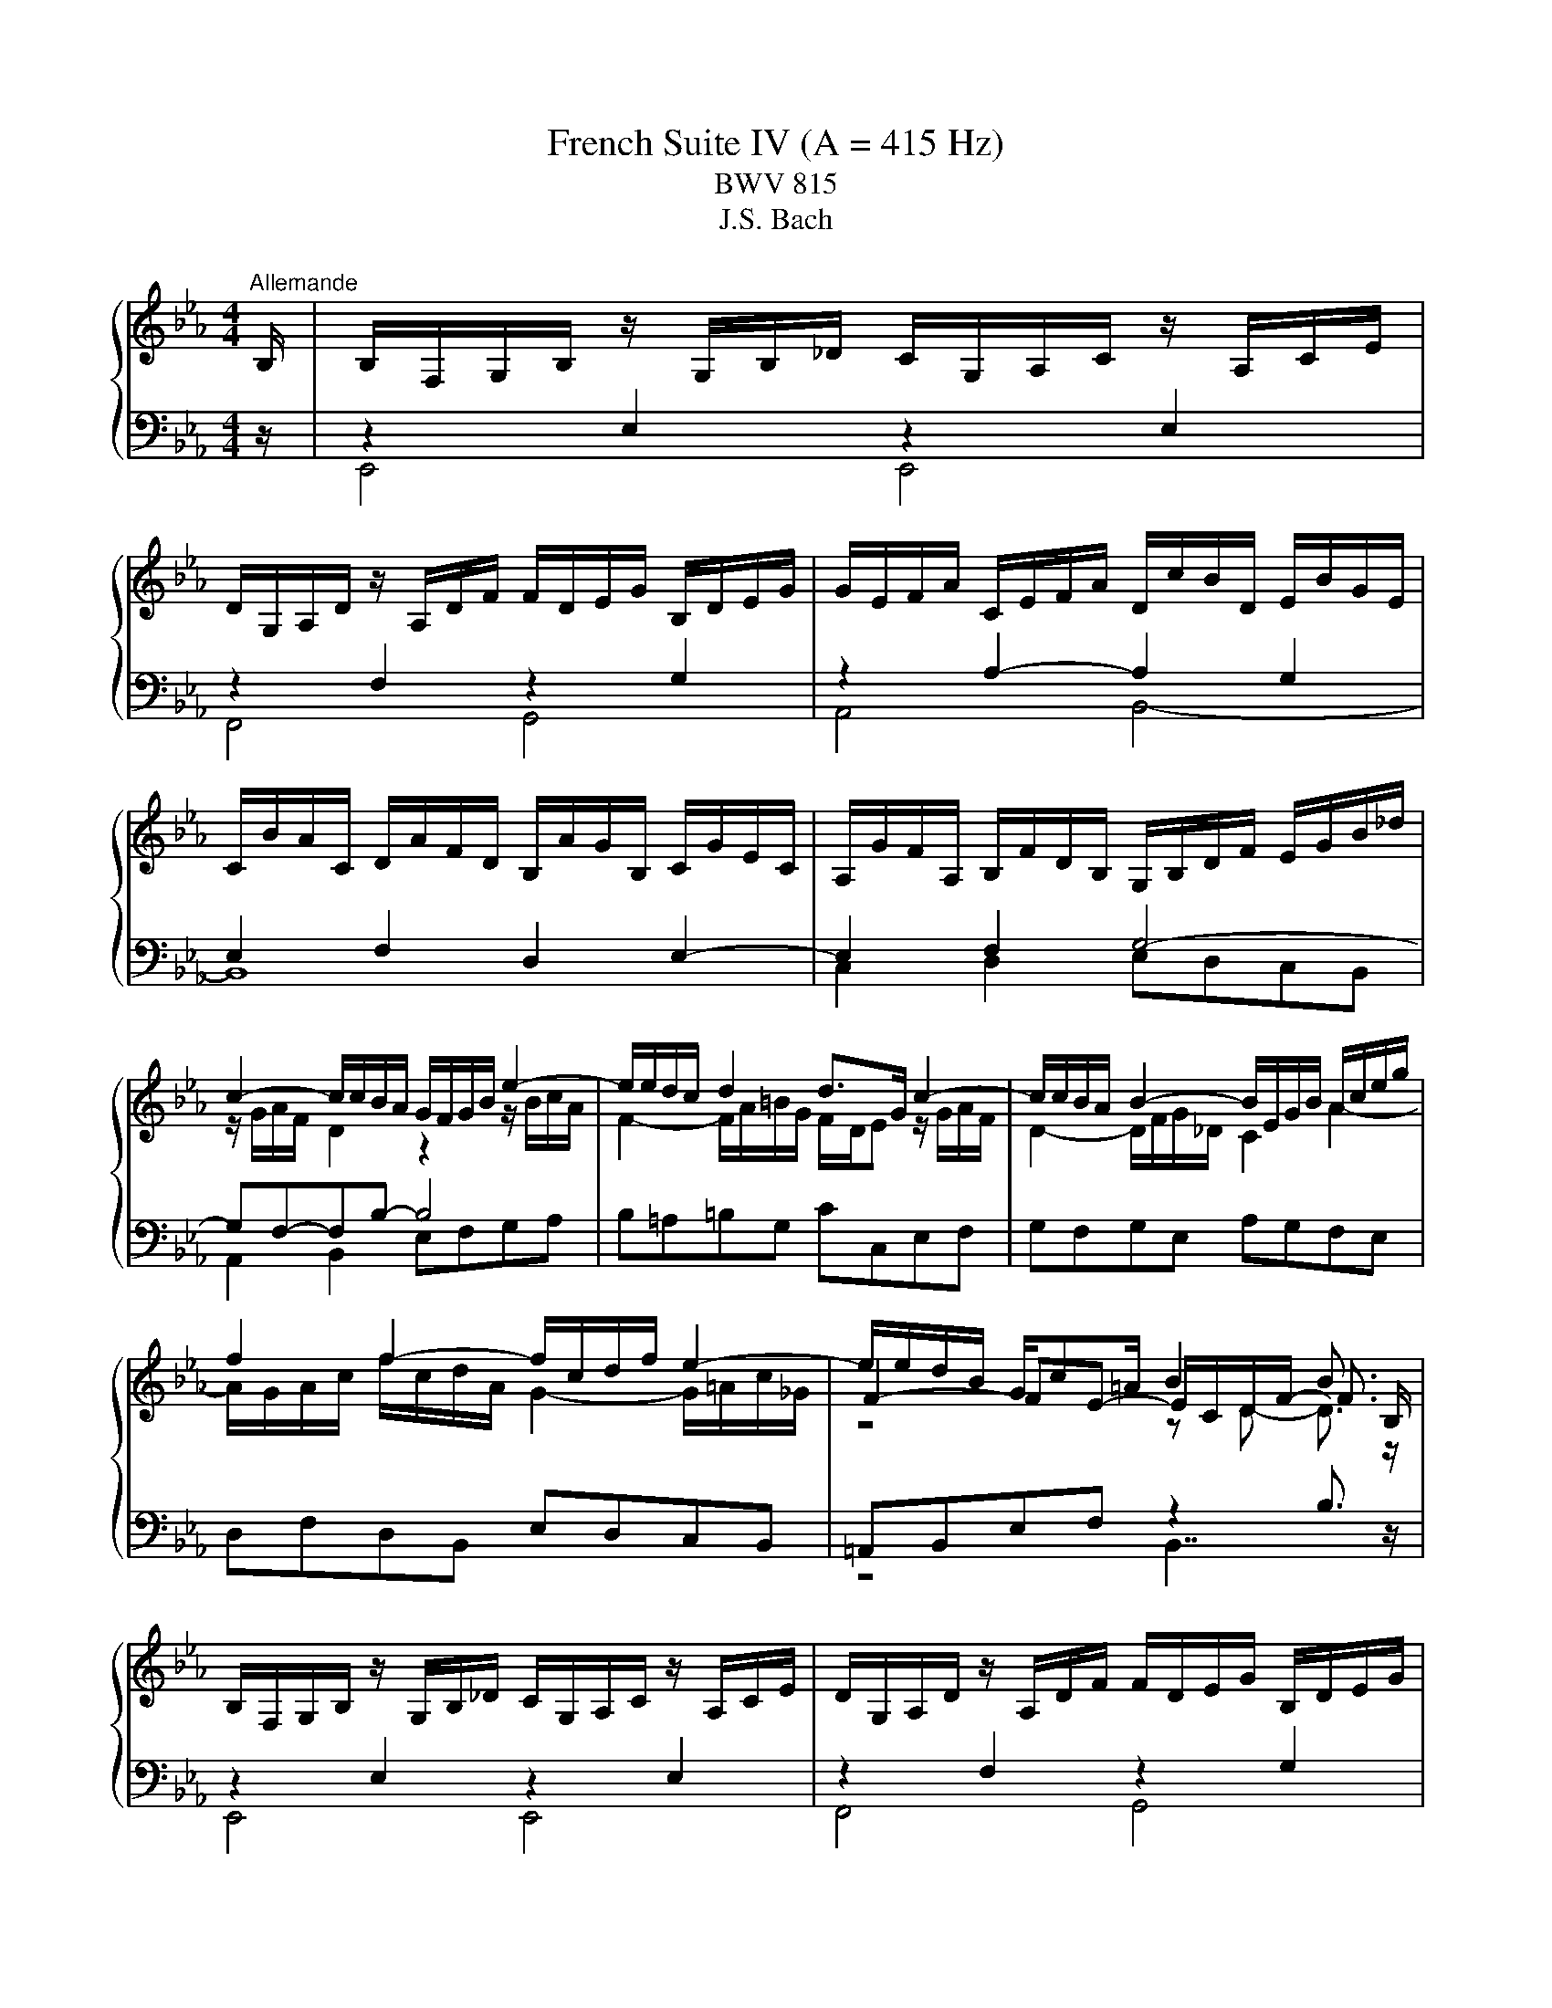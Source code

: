 X:1
T:French Suite IV (A = 415 Hz)
T:BWV 815
T:J.S. Bach
%%score { ( 1 4 5 6 ) | ( 2 3 7 8 ) }
L:1/8
M:4/4
K:Eb
V:1 treble 
V:4 treble 
V:5 treble 
V:6 treble 
V:2 bass 
V:3 bass 
V:7 bass 
V:8 bass 
V:1
"^Allemande" B,/ | B,/F,/G,/B,/ z/ G,/B,/_D/ C/G,/A,/C/ z/ A,/C/E/ | %2
 D/G,/A,/D/ z/ A,/D/F/ F/D/E/G/ B,/D/E/G/ | G/E/F/A/ C/E/F/A/ D/c/B/D/ E/B/G/E/ | %4
 C/B/A/C/ D/A/F/D/ B,/A/G/B,/ C/G/E/C/ | A,/G/F/A,/ B,/F/D/B,/ G,/B,/D/F/ E/G/B/_d/ | %6
 c2- c/c/B/A/ G/F/G/B/ e2- | e/e/d/c/ d2 d>G c2- | c/c/B/A/ B2- B/E/G/B/ A/c/e/g/ | %9
 f2 f2- f/c/d/f/ e2- | e/e/d/B/ G/c=A/ B2 B3/2 B,/ | %11
 B,/F,/G,/B,/ z/ G,/B,/_D/ C/G,/A,/C/ z/ A,/C/E/ | D/G,/A,/D/ z/ A,/D/F/ F/D/E/G/ B,/D/E/G/ | %13
 G/E/F/A/ C/E/F/A/ D/c/B/D/ E/B/G/E/ | C/B/A/C/ D/A/F/D/ B,/A/G/B,/ C/G/E/C/ | %15
 A,/G/F/A,/ B,/F/D/B,/ G,/B,/D/F/ E/G/B/_d/ | c2- c/c/B/A/ G/F/G/B/ e2- | e/e/d/c/ d2 d>G c2- | %18
 c/c/B/A/ B2- B/E/G/B/ A/c/e/g/ | f2 f2- f/c/d/f/ e2- | e/e/d/B/ G/c=A/ B2 B3/2 f/ | %21
 f/c/d/f/ z/ d/f/a/ g/d/e/g/ z/ e/g/b/ | =a/c/e/a/ z/ e/a/c'/ c'/a/b/f/ e/c/d/f/ | %23
 =f>=B d/f/e/d/ e4- | e2- e/e/d/f/ z2 g2- | g/b/_d/c/ B/g/=e/c/ a/f/=d/c/ =B/f/d/B/ | %26
 G/=B/c/e/- e/d/c/B/ c4 | z/ D/E/G/ B/F/G/B/ _d/G/A/c/- c2- | c/=B/c/=e/ g/_B/c/G/ A/=E/F/A/- A2- | %29
 A/B,/F/A/ G/D/E/B,/ A,/C/E/G/ F/B/D/C/ | B,/D/E/G/ C/FD/ E2- E3/2 f/ | %31
 f/c/d/f/ z/ d/f/a/ g/d/e/g/ z/ e/g/b/ | =a/c/e/a/ z/ e/a/c'/ c'/a/b/f/ e/c/d/f/ | %33
 =f>=B d/f/e/d/ e4- | e2- e/e/d/f/ z2 g2- | g/b/_d/c/ B/g/=e/c/ a/f/=d/c/ =B/f/d/B/ | %36
 G/=B/c/e/- e/d/c/B/ c4 | z/ D/E/G/ B/F/G/B/ _d/G/A/c/- c2- | c/=B/c/=e/ g/_B/c/G/ A/=E/F/A/- A2- | %39
 A/B,/F/A/ G/D/E/B,/ A,/C/E/G/ F/B/D/C/ | B,/D/E/G/ C/FD/ !fermata!E2- E3/2 z/ | %41
[M:3/4]"^Courante" z4 z B, | B,2- (3B,CD (3EFG | (3GEF d2- (3def | (3edc (3BAG (3FGA | %45
 (3AFG (3EGB (3egf | g2- (3gag (3fed | (3fcd (3efg (3BG=A | f2- (3fgf (3edc | (3dBc (3def (3AFG | %50
 (3GBA (3Bcd (3cAB | (3ecd (3efg (3ede | (3aef (3abc' (3ecd | (3d=AB (3BGA (12:8:5(1:1:4B/A/B/A/B | %54
 B2- (3BDE (3FGA | (3GDE (3CB=A (3BFG | (3Edc (3def (3FB=A | (3BFD B,2- B, B, | B,2- (3B,CD (3EFG | %59
 (3GEF d2- (3def | (3edc (3BAG (3FGA | (3AFG (3EGB (3egf | g2- (3gag (3fed | (3fcd (3efg (3BG=A | %64
 f2- (3fgf (3edc | (3dBc (3def (3AFG | (3GBA (3Bcd (3cAB | (3ecd (3efg (3ede | (3aef (3abc' (3ecd | %69
 (3d=AB (3BGA (12:8:5(1:1:4B/A/B/A/B | B2- (3BDE (3FGA | (3GDE (3CB=A (3BFG | (3Edc (3def (3FB=A | %73
 (3BFD B,2- B, d | d2- (3dfe (3dcB | (3afg (6:4:6c/=B/c/B/c/B/ (6:4:4(1:1:2c/B/cd | %76
 (3cBA (3GFE (3DFG | (3FDE (3CEG (3ced | e2- (3efe (3_dcB | (3cAB (3cGA (3=EFC | %80
 (3_D=EG (3BAG (3_dcB | (3AFG (3ABc (3_dec | (3_dfc (3fga (3gef | (3bgf (3=efg (3_dBc | %84
 (3c=EF (3_dcB (3ABA | F2- (3FAG (3ABc | (3DEF (3B,DF (3AGF | (3GAB (3EGB (3_dcB | %88
 (3cf=e (3fga (3cd_e | (3ecd (3agf (3c'ba | (3gde (3Bc_d (6:4:4(1:1:2G/A/B_D | %91
 (3C[I:staff +1]G,A, (3F,[I:staff -1]ED (3E[I:staff +1]G,A, | (3A,[I:staff -1]GF (3GAB (3B,ED | %93
 (3E[I:staff +1]B,G, E,2- E,[I:staff -1] d | d2- (3dfe (3dcB | %95
 (3afg (6:4:6c/=B/c/B/c/B/ (6:4:4(1:1:2c/B/cd | (3cBA (3GFE (3DFG | (3FDE (3CEG (3ced | %98
 e2- (3efe (3_dcB | (3cAB (3cGA (3=EFC | (3_D=EG (3BAG (3_dcB | (3AFG (3ABc (3_dec | %102
 (3_dfc (3fga (3gef | (3bgf (3=efg (3_dBc | (3c=EF (3_dcB (3ABA | F2- (3FAG (3ABc | %106
 (3DEF (3B,DF (3AGF | (3GAB (3EGB (3_dcB | (3cf=e (3fga (3cd_e | (3ecd (3agf (3c'ba | %110
 (3gde (3Bc_d (6:4:4(1:1:2G/A/B_D | (3C[I:staff +1]G,A, (3F,[I:staff -1]ED (3E[I:staff +1]G,A, | %112
 (3A,[I:staff -1]GF (3GAB (3B,ED | (3E[I:staff +1]B,G, E,2- E,[I:staff -1] z |[M:3/4] z6 | %115
[Q:1/4=80]"^Sarabande" GA/B/ B/4A/4B3/2- B2 | Bc/_d/ !arpeggio!d4 | cB AG FE | DF Ac BA | %119
 G=A/B/ B/4A/4B/4A/4B/4A/4B/4A/4 B/4A/4B/4A/4 B | cd/e/ e3 z | D/E/F/B/ G2 d/c/B/=A/ | %122
 B/F/G/E/ D/E/F/B/- B2 | GA/B/ B/4A/4B3/2- B2 | Bc/_d/ !arpeggio!d4 | cB AG FE | DF Ac BA | %127
 G=A/B/ B/4A/4B/4A/4B/4A/4B/4A/4 B/4A/4B/4A/4 B | cd/e/ e3 z | D/E/F/B/ G2 d/c/B/=A/ | %130
 B/F/G/E/ D/E/F/B/- B2 | de/f/ f4 | =ef/g/ g4 | fg/a/ Ba/g/ b/a/g/f/ | g=a/b/ b4 | ag fe _dc | %136
 BA GF =E/F/G/_d/ | c/B/A/f/ =e/f/g/b/ a/f/g/e/ | f2 A/B/c/f/- f2 | aB cd ef | ga/b/ b4 | %141
 _dE FG AB | c_d/e/- e/d/c/B/ A/G/F/E/ | D/E/F- F2 z2 | f/g/a- a2 z2 | %145
 g/f/e/g/ c/d/e/f/- f/f/e/d/ | e2 G/A/B/e/- e2 | de/f/ f4 | =ef/g/ g4 | fg/a/ Ba/g/ b/a/g/f/ | %150
 g=a/b/ b4 | ag fe _dc | BA GF =E/F/G/_d/ | c/B/A/f/ =e/f/g/b/ a/f/g/e/ | f2 A/B/c/f/- f2 | %155
 aB cd ef | ga/b/ b4 | _dE FG AB | c_d/e/- e/d/c/B/ A/G/F/E/ | D/E/F- F2 z2 | f/g/a- a2 z2 | %161
 g/f/e/g/ c/d/e/f/- f/f/e/d/ | e2 G/A/B/e/- !fermata!e2 |[M:4/4] z8 | %164
"^Gavotte"[Q:1/4=120] eBcA A/4G/4A/4G/4A/4G/4A/4G/4 A/4G/4A/4G/4A | BFGE D2 CB, | AEFD GDEB | %167
 cGAf edcB | eBcA G3 E | FB=Ae d2- de | fcdB =AgfB | dcB=A B4 | %172
 eBcA A/4G/4A/4G/4A/4G/4A/4G/4 A/4G/4A/4G/4A | BFGE D2 CB, | AEFD GDEB | cGAf edcB | eBcA G3 E | %177
 FB=Ae d2- de | fcdB =AgfB | dcB=A B4 | fcdB a3 B | dfaf g4- | gdec fcd=B | e=Bc=A cBAG | %184
 gdec b3 c | _dBcb a3 g | fcd=B gdec | Gcd=B c4- | cf=eb aefd | Beda gdec | Aedf Gdce | FcB_d- d4 | %192
 cGAF DcBa | geBd e4 | fcdB a3 B | dfaf g4- | gdec fcd=B | e=Bc=A cBAG | gdec b3 c | _dBcb a3 g | %200
 fcd=B gdec | Gcd=B c4- | cf=eb aefd | Beda gdec | Aedf Gdce | FcB_d- d4 | cGAF DcBa | %207
 geBd !fermata!e4 |[M:3/4] z6 |"^Menuet" GB e_d dc | ce Be Af | %211
 A/4G/4A/4G/4A/4G/4A/4G/4 A/4G/4A/4G/4A/4G/4A/4G/4 GA/B/ | B/4A/4B/4A/4B/4A/4B/4A/4 G2 c2 | %213
 Be gf fe | =Ac ed dc | cb db e=a | b2 B4 | GB e_d dc | ce Be Af | %219
 A/4G/4A/4G/4A/4G/4A/4G/4 A/4G/4A/4G/4A/4G/4A/4G/4 GA/B/ | B/4A/4B/4A/4B/4A/4B/4A/4 G2 c2 | %221
 Be gf fe | =Ac ed dc | cb db e=a | b2 B4 | de/f/ AG GA | %226
 Af e/4d/4e/4d/4e/4d/4e/4d/4 e/4d/4e/4d/4e/4d/4e/4d/4 | ef/g/ Bc c_d | %228
 _db a/4g/4a/4g/4a/4g/4a/4g/4 a/4g/4a/4g/4a/4g/4a/4g/4 | af de ef | fA AG GB | %231
 eG A/4G/4A3/2 G/4F/4G/4F/4G/4F/4G/4F/4 | E6 | de/f/ AG GA | %234
 Af e/4d/4e/4d/4e/4d/4e/4d/4 e/4d/4e/4d/4e/4d/4e/4d/4 | ef/g/ Bc c_d | %236
 _db a/4g/4a/4g/4a/4g/4a/4g/4 a/4g/4a/4g/4a/4g/4a/4g/4 | af de ef | fA AG GB | %239
 eG A/4G/4A3/2 G/4F/4G/4F/4G/4F/4G/4F/4 | !fermata!E6 |[M:4/4] z8 | %242
"^Air" B/e/d/c/ B/A/G/F/ E2 z F | G/E/D/E/ B/F/E/F/ G/A/G/F/ E/G/F/A/ | %244
 G/c/=B/c/ e/d/c/_B/ =A/B/A/G/ F/A/G/B/ | =A/d/c/d/ f/e/d/c/ B/c/B/A/ G/B/c/d/ | %246
 e/g/f/g/ b/a/g/f/ e/g/f/g/ c'/b/=a/g/ | f/e/d/c/ d/B/c/=A/ B4 | B/e/d/c/ B/A/G/F/ E2 z F | %249
 G/E/D/E/ B/F/E/F/ G/A/G/F/ E/G/F/A/ | G/c/=B/c/ e/d/c/_B/ =A/B/A/G/ F/A/G/B/ | %251
 =A/d/c/d/ f/e/d/c/ B/c/B/A/ G/B/c/d/ | e/g/f/g/ b/a/g/f/ e/g/f/g/ c'/b/=a/g/ | %253
 f/e/d/c/ d/B/c/=A/ B4 | d/B/c/d/ e/f/g/a/ g2 z f | e/c/=B/c/ a/c/B/c/ d/c/B/=A/ G/F/=E/D/ | %256
 z/ c/=B/c/ d/c/B/c/ a/f/c z2 | z/ B/=A/B/ c/B/A/B/ g/e/B z2 | z f/e/ d/e/f- fe/d/ c/d/e- | %259
 ed/c/ g/f/e/d/ c2 z2 | z/ c/d/e/ d/c/B/=A/ f2 z A | B/F/G/=A/ B/d/c/e/ d/B/c/d/ e/g/f/a/ | %262
 g/e/f/g/ a/g/f/e/ _d/B/c/f/ e/=d/c/B/ | A/F/G/e/ d/c/B/A/ G/E/F z2 | B/e/d/c/ B/A/G/F/ E2 z F | %265
 G/c/B/A/ G/F/E/_D/ C/D/C/B,/ A,/C/B,/D/ | C/F/=E/F/ A/G/F/_E/ D/E/D/C/ B,/D/C/E/ | %267
 D/G/F/G/ B/A/G/F/ E/F/E/D/ C/E/F/G/ | A/c/B/c/ e/_d/c/B/ A/c/B/c/ f/e/=d/c/ | %269
 B/A/G/F/ G/e/F/d/ E4 | d/B/c/d/ e/f/g/a/ g2 z f | e/c/=B/c/ a/c/B/c/ d/c/B/=A/ G/F/=E/D/ | %272
 z/ c/=B/c/ d/c/B/c/ a/f/c z2 | z/ B/=A/B/ c/B/A/B/ g/e/B z2 | z f/e/ d/e/f- fe/d/ c/d/e- | %275
 ed/c/ g/f/e/d/ c2 z2 | z/ c/d/e/ d/c/B/=A/ f2 z A | B/F/G/=A/ B/d/c/e/ d/B/c/d/ e/g/f/a/ | %278
 g/e/f/g/ a/g/f/e/ _d/B/c/f/ e/=d/c/B/ | A/F/G/e/ d/c/B/A/ G/E/F z2 | B/e/d/c/ B/A/G/F/ E2 z F | %281
 G/c/B/A/ G/F/E/_D/ C/D/C/B,/ A,/C/B,/D/ | C/F/=E/F/ A/G/F/_E/ D/E/D/C/ B,/D/C/E/ | %283
 D/G/F/G/ B/A/G/F/ E/F/E/D/ C/E/F/G/ | A/c/B/c/ e/_d/c/B/ A/c/B/c/ f/e/=d/c/ | %285
 B/A/G/F/ G/e/F/d/ !fermata!E4 |[M:6/8] z6 |[Q:1/4=160]"^Gigue" z6 | z6 | e2 b e2 b | fed edc | %291
 d2 g d2 g | f2 b f2 b | edb edb | cde fga | dca dca | Bcd efg | cBg cBg | ABc def | BAf BAf | %300
 GAB Bcd | eGc eGc | e3- e2 e | dfd Bdf | a3- a2 a | gb/a/g/f/ eg/f/e/d/ | cde F2 c/4d/4e/ | %307
 dcB Bc=A | Bcd def | g/4f/4g/4f/4g/4f/4g/4f/4g/4f/4g/4f/4 g/4f/4g/4f/4g/4f/4g/4f/4g/4f/4g/4f/4 | %310
 g/4f/4g/4f/4g/4f/4g/4f/4 b f2 b | fg/f/e/d/ ef/e/d/c/ | B6 | z6 | z6 | e2 b e2 b | fed edc | %317
 d2 g d2 g | f2 b f2 b | edb edb | cde fga | dca dca | Bcd efg | cBg cBg | ABc def | BAf BAf | %326
 GAB Bcd | eGc eGc | e3- e2 e | dfd Bdf | a3- a2 a | gb/a/g/f/ eg/f/e/d/ | cde F2 c/4d/4e/ | %333
 dcB Bc=A | Bcd def | g/4f/4g/4f/4g/4f/4g/4f/4g/4f/4g/4f/4 g/4f/4g/4f/4g/4f/4g/4f/4g/4f/4g/4f/4 | %336
 g/4f/4g/4f/4g/4f/4g/4f/4 b f2 b | fg/f/e/d/ ef/e/d/c/ | B6 | F2 B, F2 B, | EFG FGA | GBA GFE | %342
 F>GF/G/ A/4G/4A/4G/4A/4G/4A/4G/4 F/G/ | AcB AGF | G>AG/=A/ B/4A/4B/4A/4B/4A/4B/4A/4 G/A/ | %345
 !arpeggio![FBdf]2 B !arpeggio![FAdf]2 B | efg fga | gde gde | cag fge | fcd fcd | =Bgf efd | %351
 e3 =e3 | f2 z e3- | efe dec | =B2 z c2 z | d2 c- cc=B | c4- ce/4d/4c/4d/4 | eBg fBa | gba gfe | %359
 _dbc dbd | cea gfa | d2 B e2 B | f2 A f2 A | G>AG/A/ B/4A/4B/4A/4B/4A/4B/4A/4 G/A/ | Be_d cBA | %365
 G>FE/F/ G/4F/4G/4F/4G/4F/4G/4F/4 E/F/ | EGB GEB | %367
 c/4B/4c/4B/4c/4B/4c/4B/4c/4B/4c/4B/4 c/4B/4c/4B/4c/4B/4c/4B/4c/4B/4c/4B/4 | c/4B/4c/4B/4Ge BGe | %369
 Bc/B/A/G/ AB/A/G/F/ | GB/A/G/F/ GB/A/G/F/ | GEG BGB | e6 | F2 B, F2 B, | EFG FGA | GBA GFE | %376
 F>GF/G/ A/4G/4A/4G/4A/4G/4A/4G/4 F/G/ | AcB AGF | G>AG/=A/ B/4A/4B/4A/4B/4A/4B/4A/4 G/A/ | %379
 !arpeggio![FBdf]2 B !arpeggio![FAdf]2 B | efg fga | gde gde | cag fge | fcd fcd | =Bgf efd | %385
 e3 =e3 | f2 z e3- | efe dec | =B2 z c2 z | d2 c- cc=B | c4- ce/4d/4c/4d/4 | eBg fBa | gba gfe | %393
 _dbc dbd | cea gfa | d2 B e2 B | f2 A f2 A | G>AG/A/ B/4A/4B/4A/4B/4A/4B/4A/4 G/A/ | Be_d cBA | %399
 G>FE/F/ G/4F/4G/4F/4G/4F/4G/4F/4 E/F/ | EGB GEB | %401
 c/4B/4c/4B/4c/4B/4c/4B/4c/4B/4c/4B/4 c/4B/4c/4B/4c/4B/4c/4B/4c/4B/4c/4B/4 | c/4B/4c/4B/4Ge BGe | %403
 Bc/B/A/G/ AB/A/G/F/ | GB/A/G/F/ GB/A/G/F/ | GEG BGB | !fermata!e6 |] %407
V:2
 z/ | z2 E,2 z2 E,2 | z2 F,2 z2 G,2 | z2 A,2- A,2 G,2 | E,2 F,2 D,2 E,2- | E,2 F,2 G,4- | %6
 G,F,-F,B,- B,4 | B,=A,=B,G, CC,E,F, | G,F,G,E, A,G,F,E, | D,F,D,B,, E,D,C,B,, | %10
 =A,,B,,E,F, z2 B,3/2 z/ | z2 E,2 z2 E,2 | z2 F,2 z2 G,2 | z2 A,2- A,2 G,2 | E,2 F,2 D,2 E,2- | %15
 E,2 F,2 G,4- | G,F,-F,B,- B,4 | B,=A,=B,G, CC,E,F, | G,F,G,E, A,G,F,E, | D,F,D,B,, E,D,C,B,, | %20
 =A,,B,,E,F, z2 B,3/2 z/ | B,4 B,4 | B,4 B,4 | =B,4 C4 | A,4 G,4- | G,B,A,G, F,E,D,C, | %26
 F,E,/F,/ G,G,, C,2- C,/G,/E,/C,/ | G,,F,,G,,E,, A,,2- A,,/A,,/G,,/F,,/ | %28
 =E,,D,,E,,C,, F,,2- F,,/G,,/F,,/_E,,/ | D,,B,,E,_D,, C,,C,D,A,, | G,,C,A,,B,, E,,2- E,,3/2 z/ | %31
 B,4 B,4 | B,4 B,4 | =B,4 C4 | A,4 G,4- | G,B,A,G, F,E,D,C, | F,E,/F,/ G,G,, C,2- C,/G,/E,/C,/ | %37
 G,,F,,G,,E,, A,,2- A,,/A,,/G,,/F,,/ | =E,,D,,E,,C,, F,,2- F,,/G,,/F,,/_E,,/ | %39
 D,,B,,E,_D,, C,,C,D,A,, | G,,C,A,,B,, !fermata!E,,2- E,,3/2 z/ |[M:3/4] z4 z z | E,6- | %43
 (3:2:2E,2 E, (3:2:2F,2 E, (3:2:2F,2 A, | (3:2:2G,2 B, (3:2:2E2 A, (3:2:2B,2 B,, | %45
 (3:2:2E,2 B,, (3:2:2G,,2 E,, (3:2:2G,,2 B,, | (3E,D,C, (3:2:2=B,,2 D, (3:2:2G,,2 B,, | %47
 (3:2:2C,2 G,, (3:2:2C,,2 C, (3:2:2D,2 E, | (3D,C,B,, (3:2:2=A,,2 C, (3:2:2F,,2 A,, | %49
 B,,2- (3:2:2B,,2 D, (3:2:2F,2 B, | E,2- (3:2:2E,2 F, (3:2:2E,2 D, | %51
 C,2- (3:2:2C,2 B,, (3:2:2=A,,2 G,, | (3:2:2F,,2 C, (3:2:2F,2 G, (3:2:2A,2 F, | %53
 (3:2:2B,2 G, (3:2:2E,2 C, (3:2:2F,2 F,, | (3B,,D,F, (3:2:2B,2 C, (3:2:2D,2 B,, | %55
 (3:2:2E,2 C, (3:2:2F,2 D, (3:2:2G,2 E, | (3:2:2A,2 F, (3:2:2B,2 E, (3:2:2F,2 F,, | %57
 B,,2 (3z F,D, B,, z | E,6- | (3:2:2E,2 E, (3:2:2F,2 E, (3:2:2F,2 A, | %60
 (3:2:2G,2 B, (3:2:2E2 A, (3:2:2B,2 B,, | (3:2:2E,2 B,, (3:2:2G,,2 E,, (3:2:2G,,2 B,, | %62
 (3E,D,C, (3:2:2=B,,2 D, (3:2:2G,,2 B,, | (3:2:2C,2 G,, (3:2:2C,,2 C, (3:2:2D,2 E, | %64
 (3D,C,B,, (3:2:2=A,,2 C, (3:2:2F,,2 A,, | B,,2- (3:2:2B,,2 D, (3:2:2F,2 B, | %66
 E,2- (3:2:2E,2 F, (3:2:2E,2 D, | C,2- (3:2:2C,2 B,, (3:2:2=A,,2 G,, | %68
 (3:2:2F,,2 C, (3:2:2F,2 G, (3:2:2A,2 F, | (3:2:2B,2 G, (3:2:2E,2 C, (3:2:2F,2 F,, | %70
 (3B,,D,F, (3:2:2B,2 C, (3:2:2D,2 B,, | (3:2:2E,2 C, (3:2:2F,2 D, (3:2:2G,2 E, | %72
 (3:2:2A,2 F, (3:2:2B,2 E, (3:2:2F,2 F,, | B,,2 (3z F,D, B,, z | %74
 (3B,,D,F, (3B,[I:staff -1]DF (3BAG | F2- (3FGA (3:2:2G2 F | %76
 (3:2:2F2[I:staff +1] C (3:2:2A,2 F, (3:2:2G,2 G,, | (3:2:2C,2 G,, (3:2:2E,,2 C,, (3:2:2E,,2 G,, | %78
 (3C,B,,G,, (3:2:2G,,2 B,, (3:2:2E,,2 G,, | A,,2- (3A,,B,,C, (3:2:2B,,2 A,, | %80
 (3:2:2G,,2 F,, (3=E,,F,,G,, (3C,,D,,E,, | F,,2- (3:2:2F,,2 F, (3:2:2=A,,2 F, | %82
 (3:2:2B,,2 C, (3:2:2_D,2 C, (3:2:2B,,2 A,, | (3:2:2G,,2 A, (3:2:2G,2 F, (3:2:2=E,2 C, | %84
 (3:2:2A,2 F, (3:2:2B,2 _D (3:2:2C2 C, | (3F,C,A,, (3:2:2F,,2 C, (3F,G,A, | %86
 B,2- (3B,F,D, (3B,,C,D, | E,2- (3E,B,,G,, (3E,,F,,G,, | A,,2- (3A,,G,,F,, (3A,,G,,F,, | %89
 (3:2:2B,,2 C (3:2:2B,2 A, (3:2:2G,2 F, | E,2- (3E,_D,C, (3B,,A,,G,, | %91
 (3:2:2A,,2 F,, (3:2:2B,,2 G,, (3:2:2C,2 A,, | (3:2:2A,,2 F,, (3:2:2B,,2 G,, (3:2:2C,2 A,, | %93
 E,2- (3E,B,,G,, E,, z | (3B,,D,F, (3B,[I:staff -1]DF (3BAG | F2- (3FGA (3:2:2G2 F | %96
 (3:2:2F2[I:staff +1] C (3:2:2A,2 F, (3:2:2G,2 G,, | (3:2:2C,2 G,, (3:2:2E,,2 C,, (3:2:2E,,2 G,, | %98
 (3C,B,,G,, (3:2:2G,,2 B,, (3:2:2E,,2 G,, | A,,2- (3A,,B,,C, (3:2:2B,,2 A,, | %100
 (3:2:2G,,2 F,, (3=E,,F,,G,, (3C,,D,,E,, | F,,2- (3:2:2F,,2 F, (3:2:2=A,,2 F, | %102
 (3:2:2B,,2 C, (3:2:2_D,2 C, (3:2:2B,,2 A,, | (3:2:2G,,2 A, (3:2:2G,2 F, (3:2:2=E,2 C, | %104
 (3:2:2A,2 F, (3:2:2B,2 _D (3:2:2C2 C, | (3F,C,A,, (3:2:2F,,2 C, (3F,G,A, | %106
 B,2- (3B,F,D, (3B,,C,D, | E,2- (3E,B,,G,, (3E,,F,,G,, | A,,2- (3A,,G,,F,, (3A,,G,,F,, | %109
 (3:2:2B,,2 C (3:2:2B,2 A, (3:2:2G,2 F, | E,2- (3E,_D,C, (3B,,A,,G,, | %111
 (3:2:2A,,2 F,, (3:2:2B,,2 G,, (3:2:2C,2 A,, | (3:2:2A,,2 F,, (3:2:2B,,2 G,, (3:2:2C,2 A,, | %113
 E,2- (3E,B,,G,, E,, z |[M:3/4] z6 | E,E _DC B,A, | G,F, E,_D, C,B,, | A,,B,,/C,/ !arpeggio!A,4 | %118
 B,,C,/D,/ !arpeggio!B,4 | E,F, E,D, C,B,, | =A,,G,, A,,F,, G,,A,, | B,,D, E,C, F,F,, | z2 z2 B,2 | %123
 E,E _DC B,A, | G,F, E,_D, C,B,, | A,,B,,/C,/ !arpeggio!A,4 | B,,C,/D,/ !arpeggio!B,4 | %127
 E,F, E,D, C,B,, | =A,,G,, A,,F,, G,,A,, | B,,D, E,C, F,F,, | z2 z2 B,2 | B,B,, C,D, E,F, | %132
 G,A, B,_D CB, | A,F, _DC B,D | C_D CB, A,G, | F,G,/A,/- A,4 | G,A,/B,/- B,4 | A,F, _DB, CC, | %138
 z2 z2 F2 | F,G,/A,/- A,4 | B,,E _DC B,A, | G,2 E,4 | A,A,, B,,C, D,E, | F,G, A,C B,A, | %144
 G,F, E,D, C,B,, | E,G, A,F, B,B,, | z2 z2 E2 | B,B,, C,D, E,F, | G,A, B,_D CB, | A,F, _DC B,D | %150
 C_D CB, A,G, | F,G,/A,/- A,4 | G,A,/B,/- B,4 | A,F, _DB, CC, | z2 z2 F2 | F,G,/A,/- A,4 | %156
 B,,E _DC B,A, | G,2 E,4 | A,A,, B,,C, D,E, | F,G, A,C B,A, | G,F, E,D, C,B,, | E,G, A,F, B,B,, | %162
 z2 z2 !fermata!E2 |[M:4/4] z8 | z4 EB,CA, | G,3 A, B,F,G,E, | D,2 B,,2 E,3 G, | A,2 F,2 B,A,G,F, | %168
 E,2 z2 EB,CA, | B,/4=A,/4B,/4A,/4B,/4A,/4B,/4A,/4 B,/4A,/4B,/4A,/4F, B,F,G,E, | %170
 D,2 B,,2 E,2 D,E, | F,2 F,,2 B,,A,,G,,F,, | E,,2 z2 EB,CA, | G,3 A, B,F,G,E, | D,2 B,,2 E,3 G, | %175
 A,2 F,2 B,A,G,F, | E,2 z2 EB,CA, | B,/4=A,/4B,/4A,/4B,/4A,/4B,/4A,/4 B,/4A,/4B,/4A,/4F, B,F,G,E, | %178
 D,2 B,,2 E,2 D,E, | F,2 F,,2 B,,4 | z4 F,C,D,B,, | B,3 D, E,=B,,C,G,, | A,,4- A,,2 A,2 | %183
 G,2 ^F,2 G,2 =F,2 | E,2 C,2 _D,A,G,B, | =E,2 C,2 F,C,D,=B,, | A,E,F,D, E,=B,,C,E, | %187
 G,2 G,,2 CG,A,F, | =E,2 C,2 F,G,A,F, | D,2 B,,2 E,F,G,E, | C,G,F,A, B,,F,E,G, | %191
 A,,E,_D,F, B,,F,,G,,E,, | A,,2 F,,2 B,,3 D, | E,G,B,B,, E,,4 | z4 F,C,D,B,, | B,3 D, E,=B,,C,G,, | %196
 A,,4- A,,2 A,2 | G,2 ^F,2 G,2 =F,2 | E,2 C,2 _D,A,G,B, | =E,2 C,2 F,C,D,=B,, | %200
 A,E,F,D, E,=B,,C,E, | G,2 G,,2 CG,A,F, | =E,2 C,2 F,G,A,F, | D,2 B,,2 E,F,G,E, | %204
 C,G,F,A, B,,F,E,G, | A,,E,_D,F, B,,F,,G,,E,, | A,,2 F,,2 B,,3 D, | E,G,B,B,, !fermata!E,,4 | %208
[M:3/4] z6 | E,F, G,2 E,2 | A,2 G,2 F,2 | E,B, E_D DC | CE B,E A,F | G,B, E2 D2 | C=A, F,2 B,2 | %215
 E,2 F,2 F,,2 | B,,F, B,A, G,F, | E,F, G,2 E,2 | A,2 G,2 F,2 | E,B, E_D DC | CE B,E A,F | %221
 G,B, E2 D2 | C=A, F,2 B,2 | E,2 F,2 F,,2 | B,,6 | B,,C, D,2 E,2 | B,,A, C,A, B,,A, | %227
 G,B, _D2 F,2 | =E,G, B,A, A,G, | F,2 F2 E2 | D2 B,2 E2 | G,C B,G, A,B, | E,A, G,E, F,G, | %233
 B,,C, D,2 E,2 | B,,A, C,A, B,,A, | G,B, _D2 F,2 | =E,G, B,A, A,G, | F,2 F2 E2 | D2 B,2 E2 | %239
 G,C B,G, A,B, | !fermata!E,6 |[M:4/4] z8 | E,,2 z2 z/ E,/D/C/ B,/A,/G,/F,/ | %243
 E,B,D,B, E,B,,G,,B,, | E,,E,C,E, F,,2 z2 | z F,D,F, G,,2 z2 | z E,G,B, C,B,=A,C | %247
 D,B,/=A,/ B,F, B,,/E,/D,/C,/ B,,/A,,/G,,/F,,/ | E,,2 z2 z/ E,/D/C/ B,/A,/G,/F,/ | %249
 E,B,D,B, E,B,,G,,B,, | E,,E,C,E, F,,2 z2 | z F,D,F, G,,2 z2 | z E,G,B, C,B,=A,C | %253
 D,B,/=A,/ B,F, B,,F, B,2 | B,,2 z2 E,/C,/D,/E,/ F,/G,/=A,/=B,/ | CA,F,A, G,2 z2 | %256
[I:staff -1] =EGEG[I:staff +1] F, z/[I:staff -1] B/ A/G/F/_E/ | %257
 DFDF[I:staff +1] E, z/[I:staff -1] A/ G/F/E/D/ | C/B/A/G/ F/E/D/C/ =B,/A/G/F/ E/D/C/_B,/ | %259
[I:staff +1] A,/G,/A,/F,/ G,G,, z/ C,/D,/E,/ F,/G,/=A,/=B,/ | CB,=A,G, A,/E,/F,/G,/ F,/E,/D,/C,/ | %261
 D,/C,/D,/E,/ D,/C,/B,,/=A,,/ B,,A,G,B, | E,_D,C,E, A,,A,G,E, | D,E,A,F, B,>C B,/A,/G,/F,/ | %264
 E,2 z2 z/ E,/D/C/ B,/A,/G,/F,/ | E,G,E,G, A,E,C,E, | A,,A,F,A, B,,2 z2 | z B,G,B, C,2 z2 | %268
 z A,CE F,EDF | G,E/D/ EB, E,B,, E,,2 | B,,2 z2 E,/C,/D,/E,/ F,/G,/=A,/=B,/ | CA,F,A, G,2 z2 | %272
[I:staff -1] =EGEG[I:staff +1] F, z/[I:staff -1] B/ A/G/F/_E/ | %273
 DFDF[I:staff +1] E, z/[I:staff -1] A/ G/F/E/D/ | C/B/A/G/ F/E/D/C/ =B,/A/G/F/ E/D/C/_B,/ | %275
[I:staff +1] A,/G,/A,/F,/ G,G,, z/ C,/D,/E,/ F,/G,/=A,/=B,/ | CB,=A,G, A,/E,/F,/G,/ F,/E,/D,/C,/ | %277
 D,/C,/D,/E,/ D,/C,/B,,/=A,,/ B,,A,G,B, | E,_D,C,E, A,,A,G,E, | D,E,A,F, B,>C B,/A,/G,/F,/ | %280
 E,2 z2 z/ E,/D/C/ B,/A,/G,/F,/ | E,G,E,G, A,E,C,E, | A,,A,F,A, B,,2 z2 | z B,G,B, C,2 z2 | %284
 z A,CE F,EDF | G,E/D/ EB, E,B,, !fermata!E,,2 |[M:6/8] z6 | z6 | z6 | z6 | z6 | B,2 E B,2 E | %292
 B,A,G, A,G,F, | G,F,E, G,F,E, | A,E,C A,E,C | F,E,D, F,E,D, | G,D,B, G,D,B, | E,D,C, E,D,C, | %298
 F,C,A, F,C,A, | D,C,B,, D,C,B,, | E,B,,G, E,B,,G, | C,2 G, C,2 G, | B,,=A,,G,, A,,G,,F,, | %303
 B,,2 B, F,2 B, | E,D,C, D,C,B,, | E,2 E C2 E | B,=A,G, A,G,F, | B,2 D, E,2 F, | B,,F,B, F,D,B, | %309
 F,G,/F,/E,/D,/ E,F,/E,/D,/C,/ | D,F,/E,/D,/C,/ D,F,/E,/D,/C,/ | D,B,,D, F,D,F, | B,6 | z6 | z6 | %315
 z6 | z6 | B,2 E B,2 E | B,A,G, A,G,F, | G,F,E, G,F,E, | A,E,C A,E,C | F,E,D, F,E,D, | %322
 G,D,B, G,D,B, | E,D,C, E,D,C, | F,C,A, F,C,A, | D,C,B,, D,C,B,, | E,B,,G, E,B,,G, | %327
 C,2 G, C,2 G, | B,,=A,,G,, A,,G,,F,, | B,,2 B, F,2 B, | E,D,C, D,C,B,, | E,2 E C2 E | %332
 B,=A,G, A,G,F, | B,2 D, E,2 F, | B,,F,B, F,D,B, | F,G,/F,/E,/D,/ E,F,/E,/D,/C,/ | %336
 D,F,/E,/D,/C,/ D,F,/E,/D,/C,/ | D,B,,D, F,D,F, | B,6 | z2 z4 | z2 z4 | B,2 E, B,2 E, | %342
 A,B,C B,C_D | C>DC/D/ E/4D/4E/4D/4E/4D/4E/4D/4 C/D/ | EGF EDC | DF,A, CB,A, | G,F,E, D,C,B,, | %347
 E,2 G E,2 G | A,=B,C A,B,C | D,2 F D,2 F | G,=B,D G,B,D | CC,C B,_DC | A,G,F, C2 C, | %353
 F,2 C, F,2 C, | G,=A,=B, A,B,C | =B,G,C F,D,G, | C,2 G,, C,2 G,, | C,D,E, D,E,F, | %358
 E,2 B,, E,2 B,, | F,G,A, G,A,B, | A,2 E, A,2 E, | B,CD CDE | DFE DCB, | E,E_D CB,A, | %364
 G,>A,G,/A,/ B,/4A,/4B,/4A,/4B,/4A,/4B,/4A,/4 G,/A,/ | B,2 z B,,2 z | E,2 B,, E,2 B,, | %367
 E,F,G, F,G,A, | G,E,F, G,A,B, | %369
 C/4B,/4C/4B,/4C/4B,/4C/4B,/4C/4B,/4C/4B,/4 C/4B,/4C/4B,/4C/4B,/4C/4B,/4C/4B,/4C/4B,/4 | %370
 C/4B,/4C/4B,/4C/4B,/4C/4B,/4 E B,2 E | B,C/B,/A,/G,/ A,B,/A,/G,/F,/ | E,B,,G,, E,,3 | z2 z4 | %374
 z2 z4 | B,2 E, B,2 E, | A,B,C B,C_D | C>DC/D/ E/4D/4E/4D/4E/4D/4E/4D/4 C/D/ | EGF EDC | %379
 DF,A, CB,A, | G,F,E, D,C,B,, | E,2 G E,2 G | A,=B,C A,B,C | D,2 F D,2 F | G,=B,D G,B,D | %385
 CC,C B,_DC | A,G,F, C2 C, | F,2 C, F,2 C, | G,=A,=B, A,B,C | =B,G,C F,D,G, | C,2 G,, C,2 G,, | %391
 C,D,E, D,E,F, | E,2 B,, E,2 B,, | F,G,A, G,A,B, | A,2 E, A,2 E, | B,CD CDE | DFE DCB, | %397
 E,E_D CB,A, | G,>A,G,/A,/ B,/4A,/4B,/4A,/4B,/4A,/4B,/4A,/4 G,/A,/ | B,2 z B,,2 z | %400
 E,2 B,, E,2 B,, | E,F,G, F,G,A, | G,E,F, G,A,B, | %403
 C/4B,/4C/4B,/4C/4B,/4C/4B,/4C/4B,/4C/4B,/4 C/4B,/4C/4B,/4C/4B,/4C/4B,/4C/4B,/4C/4B,/4 | %404
 C/4B,/4C/4B,/4C/4B,/4C/4B,/4 E B,2 E | B,C/B,/A,/G,/ A,B,/A,/G,/F,/ | E,B,,G,, !fermata!E,,3 |] %407
V:3
 x/ | E,,4 E,,4 | F,,4 G,,4 | A,,4 B,,4- | B,,8 | C,2 D,2 E,D,C,B,, | A,,2 B,,2 E,F,G,A, | x8 | %8
 x8 | x8 | z4 B,,7/2 z/ | E,,4 E,,4 | F,,4 G,,4 | A,,4 B,,4- | B,,8 | C,2 D,2 E,D,C,B,, | %16
 A,,2 B,,2 E,F,G,A, | x8 | x8 | x8 | z4 B,,7/2 x/ | x8 | x8 | x8 | x8 | x8 | x8 | x8 | x8 | x8 | %30
 z4 z G,- G,3/2 z/ | x8 | x8 | x8 | x8 | x8 | x8 | x8 | x8 | x8 | z4 z !fermata!G,- G,3/2 x/ | %41
[M:3/4] x6 | x6 | x6 | x6 | x6 | x6 | x6 | x6 | x6 | x6 | x6 | x6 | x6 | x6 | x6 | x6 | x6 | x6 | %59
 x6 | x6 | x6 | x6 | x6 | x6 | x6 | x6 | x6 | x6 | x6 | x6 | x6 | x6 | x6 | x6 | x6 | x6 | x6 | %78
 x6 | x6 | x6 | x6 | x6 | x6 | x6 | x6 | x6 | x6 | x6 | x6 | x6 | x6 | x6 | x6 | x6 | x6 | x6 | %97
 x6 | x6 | x6 | x6 | x6 | x6 | x6 | x6 | x6 | x6 | x6 | x6 | x6 | x6 | x6 | x6 | x6 |[M:3/4] x6 | %115
 x6 | x6 | z2 !arpeggio!E,4 | z2 !arpeggio!F,4 | x6 | x6 | x6 | z2 F,4 | x6 | x6 | %125
 z2 !arpeggio!E,4 | z2 !arpeggio!F,4 | x6 | x6 | x6 | z2 F,4 | x6 | x6 | x6 | x6 | z2 _D,4 | %136
 z2 B,,3 =E, | x6 | z2 C4 | D,2 B,,4 | z4 B,2- | B,C/_D/- D4 | x6 | x6 | x6 | x6 | z2 B,4 | x6 | %148
 x6 | x6 | x6 | z2 _D,4 | z2 B,,3 =E, | x6 | z2 C4 | D,2 B,,4 | z4 B,2- | B,C/_D/- D4 | x6 | x6 | %160
 x6 | x6 | z2 B,4 |[M:4/4] x8 | x8 | x8 | x8 | x8 | x8 | x8 | x8 | x8 | x8 | x8 | x8 | x8 | x8 | %177
 x8 | x8 | x8 | x8 | x8 | x8 | x8 | x8 | x8 | x8 | x8 | x8 | x8 | x8 | x8 | x8 | x8 | x8 | x8 | %196
 x8 | x8 | x8 | x8 | x8 | x8 | x8 | x8 | x8 | x8 | x8 | x8 |[M:3/4] x6 | x6 | x6 | x6 | x6 | x6 | %214
 x6 | x6 | x6 | x6 | x6 | x6 | x6 | x6 | x6 | x6 | x6 | x6 | x6 | x6 | x6 | x6 | x6 | x6 | x6 | %233
 x6 | x6 | x6 | x6 | x6 | x6 | x6 | x6 |[M:4/4] x8 | x8 | x8 | x8 | x8 | x8 | x8 | x8 | x8 | x8 | %251
 x8 | x8 | x8 | x8 | x8 | x8 | x8 | x8 | x8 | x8 | x8 | x8 | x8 | x8 | x8 | x8 | x8 | x8 | x8 | %270
 x8 | x8 | x8 | x8 | x8 | x8 | x8 | x8 | x8 | x8 | x8 | x8 | x8 | x8 | x8 | x8 |[M:6/8] x6 | x6 | %288
 x6 | x6 | x6 | x6 | x6 | x6 | x6 | x6 | x6 | x6 | x6 | x6 | x6 | x6 | x6 | x6 | x6 | x6 | x6 | %307
 x6 | x6 | x6 | x6 | x6 | x6 | x6 | x6 | x6 | x6 | x6 | x6 | x6 | x6 | x6 | x6 | x6 | x6 | x6 | %326
 x6 | x6 | x6 | x6 | x6 | x6 | x6 | x6 | x6 | x6 | x6 | x6 | x6 | x6 | x6 | x6 | x6 | x6 | x6 | %345
 x6 | x6 | x6 | x6 | x6 | x6 | x6 | x6 | x6 | x6 | x6 | x6 | x6 | x6 | x6 | x6 | x6 | x6 | x6 | %364
 x6 | x6 | x6 | x6 | x6 | x6 | x6 | x6 | x6 | x6 | x6 | x6 | x6 | x6 | x6 | x6 | x6 | x6 | x6 | %383
 x6 | x6 | x6 | x6 | x6 | x6 | x6 | x6 | x6 | x6 | x6 | x6 | x6 | x6 | x6 | x6 | x6 | x6 | x6 | %402
 x6 | x6 | x6 | x6 | x6 |] %407
V:4
 x/ | x8 | x8 | x8 | x8 | x8 | z/ G/A/F/ D2 z2 z/ B/c/A/ | F2- F/A/=B/G/ F/D/E z/ G/A/F/ | %8
 D2- D/F/G/_D/ C2 A2- | A/G/A/c/ f/c/d/A/ G2- G/=A/c/_G/ | F2- FE- E/C/D/F/- F3/2 z/ | x8 | x8 | %13
 x8 | x8 | x8 | z/ G/A/F/ D2 z2 z/ B/c/A/ | F2- F/A/=B/G/ F/D/E z/ G/A/F/ | D2- D/F/G/_D/ C2 A2- | %19
 A/G/A/c/ f/c/d/A/ G2- G/=A/c/_G/ | F2- FE- E/C/D/F/- F3/2 x/ | z2 B2 z2 G2 | z2 _G2 z2 F2 | %23
 A/F/G- G2- G/=B/c/G/- G2 | z/ C/E/G/ F2- F2 F/D/=B,/G,/ | =E4 F2 z2 | z2 F2 F/D/E/G/- G2 | %27
 z4 z A- A2 | z4 z F- F2 | z2 G2 A,2 z/ B3/2 | %30
 B,2 B,A, A,/[I:staff +1]F,/G,/B,/- B,3/2[I:staff -1] z/ | z2 B2 z2 G2 | z2 _G2 z2 F2 | %33
 A/F/G- G2- G/=B/c/G/- G2 | z/ C/E/G/ F2- F2 F/D/=B,/G,/ | =E4 F2 z2 | z2 F2 F/D/E/G/- G2 | %37
 z4 z A- A2 | z4 z F- F2 | z2 G2 A,2 z/ B3/2 | %40
 B,2 B,A, A,/[I:staff +1]F,/G,/!fermata!B,/- B,3/2 x/ |[M:3/4] x6 | %42
[I:staff -1] (3z z[I:staff +1] F, (3:2:2G,2 F, (3:2:2G,2 B, | A,2[I:staff -1] z2 z2 | x6 | x6 | %46
 x6 | x6 | x6 | x6 | x6 | x6 | x6 | x6 | x6 | x6 | x6 | x6 | %58
 (3z z[I:staff +1] F, (3:2:2G,2 F, (3:2:2G,2 B, | A,2[I:staff -1] z2 z2 | x6 | x6 | x6 | x6 | x6 | %65
 x6 | x6 | x6 | x6 | x6 | x6 | x6 | x6 | x6 | x6 | x6 | x6 | x6 | x6 | x6 | x6 | x6 | x6 | x6 | %84
 x6 | x6 | x6 | x6 | x6 | x6 | x6 | x6 | x6 | x6 | x6 | x6 | x6 | x6 | x6 | x6 | x6 | x6 | x6 | %103
 x6 | x6 | x6 | x6 | x6 | x6 | x6 | x6 | x6 | x6 | x6 |[M:3/4] x6 | G2 G4 | B2 !arpeggio!B4 | x6 | %118
 x6 | G2 F4 | z2 F3 E | D2 G/=A/B/e/ z2 | B2 D2 D2 | G2 G4 | B2 !arpeggio!B4 | x6 | x6 | G2 F4 | %128
 z2 F3 E | D2 G/=A/B/e/ z2 | B2 D2 D2 | d2 d4 | =e2 e4 | x6 | =e2 g4 | x6 | x6 | z4 ag | %138
 f/B/c/G/ A2- A2 | x6 | z2 g4 | x6 | x6 | z2 B2- B/c/d/e/ | z a B2- B/d/f/a/ | z2 c2 A2- | %146
 A/B/c/A/ G2- G2 | d2 d4 | =e2 e4 | x6 | =e2 g4 | x6 | x6 | z4 ag | f/B/c/G/ A2- A2 | x6 | z2 g4 | %157
 x6 | x6 | z2 B2- B/c/d/e/ | z a B2- B/d/f/a/ | z2 c2 A2- | A/B/c/A/ G2- G2 |[M:4/4] x8 | x8 | x8 | %166
 x8 | x8 | x8 | x8 | x8 | x8 | x8 | x8 | x8 | x8 | x8 | x8 | x8 | x8 | x8 | x8 | x8 | x8 | x8 | %185
 x8 | x8 | x8 | x8 | x8 | x8 | x4 E4 | z4 x4 | x8 | x8 | x8 | x8 | x8 | x8 | x8 | x8 | x8 | x8 | %203
 x8 | x8 | x4 E4 | z4 x4 | x8 |[M:3/4] x6 | x6 | x6 | x6 | x6 | x6 | x6 | x6 | x6 | x6 | x6 | x6 | %220
 x6 | x6 | x6 | x6 | x6 | x6 | x6 | x6 | x6 | x6 | x6 | x6 | x6 | x6 | x6 | x6 | x6 | x6 | x6 | %239
 x6 | x6 |[M:4/4] x8 | x8 | x8 | x8 | x8 | x8 | x8 | x8 | x8 | x8 | x8 | x8 | x8 | x8 | x8 | x8 | %257
 x8 | x8 | x8 | x8 | x8 | x8 | x8 | x8 | x8 | x8 | x8 | x8 | x8 | x8 | x8 | x8 | x8 | x8 | x8 | %276
 x8 | x8 | x8 | x8 | x8 | x8 | x8 | x8 | x8 | x8 |[M:6/8] x6 | B2 e B2 e | BAG AGF | GBA GFE | %290
 D2 B C2 =A | z B2 z B2 | z d2 z d2 | x6 | x6 | x6 | x6 | x6 | x6 | x6 | x6 | x6 | z2 c F3 | x6 | %304
 z2 f B3 | x6 | x6 | x6 | x6 | x6 | x6 | x6 | z DF B3 | B2 e B2 e | BAG AGF | GBA GFE | %316
 D2 B C2 =A | z B2 z B2 | z d2 z d2 | x6 | x6 | x6 | x6 | x6 | x6 | x6 | x6 | x6 | z2 c F3 | x6 | %330
 z2 f B3 | x6 | x6 | x6 | x6 | x6 | x6 | x6 | z DF B3 | x6 | x6 | x6 | x6 | x6 | x6 | x6 | x6 | %347
 x6 | x6 | x6 | x6 | G2[I:staff +1] C[I:staff -1] G2[I:staff +1] C |[I:staff -1] FGA GAB | A6- | %354
 AGF GFE | F2 E D3 | E3 z3 | x6 | x6 | x6 | x6 | x6 | x6 | x6 | x6 | x6 | x6 | x6 | x6 | x6 | x6 | %371
 x6 | x6 | x6 | x6 | x6 | x6 | x6 | x6 | x6 | x6 | x6 | x6 | x6 | x6 | %385
 G2[I:staff +1] C[I:staff -1] G2[I:staff +1] C |[I:staff -1] FGA GAB | A6- | AGF GFE | F2 E D3 | %390
 E3 z3 | x6 | x6 | x6 | x6 | x6 | x6 | x6 | x6 | x6 | x6 | x6 | x6 | x6 | x6 | x6 | x6 |] %407
V:5
 x/ | x8 | x8 | x8 | x8 | x8 | x8 | x8 | x8 | x8 | z4 z D- D3/2 z/ | x8 | x8 | x8 | x8 | x8 | x8 | %17
 x8 | x8 | x8 | z4 z D- D3/2 x/ | x8 | x8 | z4 z c- c2 | z4 c/=A/=B/d/- d2 | x8 | z4 z E- E2 | x8 | %28
 x8 | x8 | x8 | x8 | x8 | z4 z c- c2 | z4 c/=A/=B/d/- d2 | x8 | z4 z E- E2 | x8 | x8 | x8 | x8 | %41
[M:3/4] x6 | x6 | x6 | x6 | x6 | x6 | x6 | x6 | x6 | x6 | x6 | x6 | x6 | x6 | x6 | x6 | x6 | x6 | %59
 x6 | x6 | x6 | x6 | x6 | x6 | x6 | x6 | x6 | x6 | x6 | x6 | x6 | x6 | x6 | x6 | x6 | x6 | x6 | %78
 x6 | x6 | x6 | x6 | x6 | x6 | x6 | x6 | x6 | x6 | x6 | x6 | x6 | x6 | x6 | x6 | x6 | x6 | x6 | %97
 x6 | x6 | x6 | x6 | x6 | x6 | x6 | x6 | x6 | x6 | x6 | x6 | x6 | x6 | x6 | x6 | x6 |[M:3/4] x6 | %115
 x6 | x2 !arpeggio!G4 | x6 | x6 | x6 | x6 | x6 | z2 z F- F2 | x6 | z2 !arpeggio!G4 | x6 | x6 | x6 | %128
 x6 | x6 | z2 z F- F2 | x6 | x6 | x6 | z2 =e4 | x6 | x6 | x6 | z3 c- c2 | x6 | x6 | x6 | x6 | %143
 D2- D2 z2 | x6 | z2 z3/2 f/ z2 | z2 z B- B2 | x6 | x6 | x6 | z2 =e4 | x6 | x6 | x6 | z3 c- c2 | %155
 x6 | x6 | x6 | x6 | D2- D2 z2 | x6 | z2 z3/2 f/ z2 | z2 z B- B2 |[M:4/4] x8 | x8 | x8 | x8 | x8 | %168
 x8 | x8 | x8 | x8 | x8 | x8 | x8 | x8 | x8 | x8 | x8 | x8 | x8 | x8 | x8 | x8 | x8 | x8 | x8 | %187
 x8 | x8 | x8 | x8 | x8 | x8 | x8 | x8 | x8 | x8 | x8 | x8 | x8 | x8 | x8 | x8 | x8 | x8 | x8 | %206
 x8 | x8 |[M:3/4] x6 | x6 | x6 | x6 | x6 | x6 | x6 | x6 | x6 | x6 | x6 | x6 | x6 | x6 | x6 | x6 | %224
 x6 | x6 | x6 | x6 | x6 | x6 | x6 | x6 | x6 | x6 | x6 | x6 | x6 | x6 | x6 | x6 | x6 |[M:4/4] x8 | %242
 x8 | x8 | x8 | x8 | x8 | x8 | x8 | x8 | x8 | x8 | x8 | x8 | x8 | x8 | x8 | x8 | x8 | x8 | x8 | %261
 x8 | x8 | x8 | x8 | x8 | x8 | x8 | x8 | x8 | x8 | x8 | x8 | x8 | x8 | x8 | x8 | x8 | x8 | x8 | %280
 x8 | x8 | x8 | x8 | x8 | x8 |[M:6/8] x6 | x6 | x6 | x6 | x6 | x6 | x6 | x6 | x6 | x6 | x6 | x6 | %298
 x6 | x6 | x6 | x6 | x6 | x6 | x6 | x6 | x6 | x6 | x6 | x6 | x6 | x6 | x6 | x6 | x6 | x6 | x6 | %317
 x6 | x6 | x6 | x6 | x6 | x6 | x6 | x6 | x6 | x6 | x6 | x6 | x6 | x6 | x6 | x6 | x6 | x6 | x6 | %336
 x6 | x6 | x6 | x6 | x6 | x6 | x6 | x6 | x6 | x6 | x6 | x6 | x6 | x6 | x6 | x6 | x6 | x6 | x6 | %355
 x6 | x6 | x6 | x6 | x6 | x6 | x6 | x6 | x6 | x6 | x6 | x6 | x6 | x6 | x6 | x6 | x6 | x6 | x6 | %374
 x6 | x6 | x6 | x6 | x6 | x6 | x6 | x6 | x6 | x6 | x6 | x6 | x6 | x6 | x6 | x6 | x6 | x6 | x6 | %393
 x6 | x6 | x6 | x6 | x6 | x6 | x6 | x6 | x6 | x6 | x6 | x6 | x6 | x6 |] %407
V:6
 x/ | x8 | x8 | x8 | x8 | x8 | x8 | x8 | x8 | x8 | x8 | x8 | x8 | x8 | x8 | x8 | x8 | x8 | x8 | %19
 x8 | x8 | x8 | x8 | z6 E/=B,/C/G,/ | z4 z =B- B2 | x8 | z6 C2 | z6 E2 | z6 C2 | x8 | x8 | x8 | %32
 x8 | z6 E/=B,/C/G,/ | z4 z =B- B2 | x8 | z6 C2 | z6 E2 | z6 C2 | x8 | x8 |[M:3/4] x6 | x6 | x6 | %44
 x6 | x6 | x6 | x6 | x6 | x6 | x6 | x6 | x6 | x6 | x6 | x6 | x6 | x6 | x6 | x6 | x6 | x6 | x6 | %63
 x6 | x6 | x6 | x6 | x6 | x6 | x6 | x6 | x6 | x6 | x6 | x6 | x6 | x6 | x6 | x6 | x6 | x6 | x6 | %82
 x6 | x6 | x6 | x6 | x6 | x6 | x6 | x6 | x6 | x6 | x6 | x6 | x6 | x6 | x6 | x6 | x6 | x6 | x6 | %101
 x6 | x6 | x6 | x6 | x6 | x6 | x6 | x6 | x6 | x6 | x6 | x6 | x6 |[M:3/4] x6 | x6 | x6 | x6 | x6 | %119
 x6 | x6 | x6 | x6 | x6 | x6 | x6 | x6 | x6 | x6 | x6 | x6 | x6 | x6 | x6 | x6 | x6 | x6 | x6 | %138
 x6 | x6 | x6 | x6 | x6 | x6 | x6 | x6 | x6 | x6 | x6 | x6 | x6 | x6 | x6 | x6 | x6 | x6 | x6 | %157
 x6 | x6 | x6 | x6 | x6 | x6 |[M:4/4] x8 | x8 | x8 | x8 | x8 | x8 | x8 | x8 | x8 | x8 | x8 | x8 | %175
 x8 | x8 | x8 | x8 | x8 | x8 | x8 | x8 | x8 | x8 | x8 | x8 | x8 | x8 | x8 | x8 | x8 | x8 | x8 | %194
 x8 | x8 | x8 | x8 | x8 | x8 | x8 | x8 | x8 | x8 | x8 | x8 | x8 | x8 |[M:3/4] x6 | x6 | x6 | x6 | %212
 x6 | x6 | x6 | x6 | x6 | x6 | x6 | x6 | x6 | x6 | x6 | x6 | x6 | x6 | x6 | x6 | x6 | x6 | x6 | %231
 x6 | x6 | x6 | x6 | x6 | x6 | x6 | x6 | x6 | x6 |[M:4/4] x8 | x8 | x8 | x8 | x8 | x8 | x8 | x8 | %249
 x8 | x8 | x8 | x8 | x8 | x8 | x8 | x8 | x8 | x8 | x8 | x8 | x8 | x8 | x8 | x8 | x8 | x8 | x8 | %268
 x8 | x8 | x8 | x8 | x8 | x8 | x8 | x8 | x8 | x8 | x8 | x8 | x8 | x8 | x8 | x8 | x8 | x8 | %286
[M:6/8] x6 | x6 | x6 | x6 | x6 | x6 | x6 | x6 | x6 | x6 | x6 | x6 | x6 | x6 | x6 | x6 | x6 | x6 | %304
 x6 | x6 | x6 | x6 | x6 | x6 | x6 | x6 | x6 | x6 | x6 | x6 | x6 | x6 | x6 | x6 | x6 | x6 | x6 | %323
 x6 | x6 | x6 | x6 | x6 | x6 | x6 | x6 | x6 | x6 | x6 | x6 | x6 | x6 | x6 | x6 | x6 | x6 | x6 | %342
 x6 | x6 | x6 | x6 | x6 | x6 | x6 | x6 | x6 | x6 | x6 | x6 | x6 | x6 | x6 | x6 | x6 | x6 | x6 | %361
 x6 | x6 | x6 | x6 | x6 | x6 | x6 | x6 | x6 | x6 | x6 | x6 | x6 | x6 | x6 | x6 | x6 | x6 | x6 | %380
 x6 | x6 | x6 | x6 | x6 | x6 | x6 | x6 | x6 | x6 | x6 | x6 | x6 | x6 | x6 | x6 | x6 | x6 | x6 | %399
 x6 | x6 | x6 | x6 | x6 | x6 | x6 | x6 |] %407
V:7
 x/ | x8 | x8 | x8 | x8 | x8 | x8 | x8 | x8 | x8 | x8 | x8 | x8 | x8 | x8 | x8 | x8 | x8 | x8 | %19
 x8 | x8 | x8 | x8 | x8 | x8 | x8 | x8 | x8 | x8 | x8 | z6 E,3/2 z/ | x8 | x8 | x8 | x8 | x8 | x8 | %37
 x8 | x8 | x8 | z6 !fermata!E,3/2 x/ |[M:3/4] x6 | x6 | x6 | x6 | x6 | x6 | x6 | x6 | x6 | x6 | %51
 x6 | x6 | x6 | x6 | x6 | x6 | x6 | x6 | x6 | x6 | x6 | x6 | x6 | x6 | x6 | x6 | x6 | x6 | x6 | %70
 x6 | x6 | x6 | x6 | x6 | x6 | x6 | x6 | x6 | x6 | x6 | x6 | x6 | x6 | x6 | x6 | x6 | x6 | x6 | %89
 x6 | x6 | x6 | x6 | x6 | x6 | x6 | x6 | x6 | x6 | x6 | x6 | x6 | x6 | x6 | x6 | x6 | x6 | x6 | %108
 x6 | x6 | x6 | x6 | x6 | x6 |[M:3/4] x6 | x6 | x6 | x6 | x6 | x6 | x6 | x6 | x6 | x6 | x6 | x6 | %126
 x6 | x6 | x6 | x6 | x6 | x6 | x6 | x6 | x6 | x6 | x6 | x6 | x6 | x6 | x6 | x6 | x6 | x6 | x6 | %145
 x6 | x6 | x6 | x6 | x6 | x6 | x6 | x6 | x6 | x6 | x6 | x6 | x6 | x6 | x6 | x6 | x6 | x6 | %163
[M:4/4] x8 | x8 | x8 | x8 | x8 | x8 | x8 | x8 | x8 | x8 | x8 | x8 | x8 | x8 | x8 | x8 | x8 | x8 | %181
 x8 | x8 | x8 | x8 | x8 | x8 | x8 | x8 | x8 | x8 | x8 | x8 | x8 | x8 | x8 | x8 | x8 | x8 | x8 | %200
 x8 | x8 | x8 | x8 | x8 | x8 | x8 | x8 |[M:3/4] x6 | x6 | x6 | x6 | x6 | x6 | x6 | x6 | x6 | x6 | %218
 x6 | x6 | x6 | x6 | x6 | x6 | x6 | x6 | x6 | x6 | x6 | x6 | x6 | x6 | x6 | x6 | x6 | x6 | x6 | %237
 x6 | x6 | x6 | x6 |[M:4/4] x8 | x8 | x8 | x8 | x8 | x8 | x8 | x8 | x8 | x8 | x8 | x8 | x8 | x8 | %255
 x8 | x8 | x8 | x8 | x8 | x8 | x8 | x8 | x8 | x8 | x8 | x8 | x8 | x8 | x8 | x8 | x8 | x8 | x8 | %274
 x8 | x8 | x8 | x8 | x8 | x8 | x8 | x8 | x8 | x8 | x8 | x8 |[M:6/8] x6 | x6 | x6 | x6 | x6 | x6 | %292
 x6 | x6 | x6 | x6 | x6 | x6 | x6 | x6 | x6 | x6 | x6 | x6 | x6 | x6 | x6 | x6 | x6 | x6 | x6 | %311
 x6 | x6 | x6 | x6 | x6 | x6 | x6 | x6 | x6 | x6 | x6 | x6 | x6 | x6 | x6 | x6 | x6 | x6 | x6 | %330
 x6 | x6 | x6 | x6 | x6 | x6 | x6 | x6 | x6 | x6 | x6 | x6 | x6 | x6 | x6 | x6 | x6 | x6 | x6 | %349
 x6 | x6 | x6 | x6 | x6 | x6 | x6 | x6 | x6 | x6 | x6 | x6 | x6 | x6 | x6 | x6 | x6 | x6 | x6 | %368
 x6 | x6 | x6 | x6 | x6 | x6 | x6 | x6 | x6 | x6 | x6 | x6 | x6 | x6 | x6 | x6 | x6 | x6 | x6 | %387
 x6 | x6 | x6 | x6 | x6 | x6 | x6 | x6 | x6 | x6 | x6 | x6 | x6 | x6 | x6 | x6 | x6 | x6 | x6 | %406
 x6 |] %407
V:8
 x/ | x8 | x8 | x8 | x8 | x8 | x8 | x8 | x8 | x8 | x8 | x8 | x8 | x8 | x8 | x8 | x8 | x8 | x8 | %19
 x8 | x8 | x8 | x8 | x8 | x8 | x8 | x8 | x8 | x8 | x8 | x8 | x8 | x8 | x8 | x8 | x8 | x8 | x8 | %38
 x8 | x8 | x8 |[M:3/4] x6 | x6 | x6 | x6 | x6 | x6 | x6 | x6 | x6 | x6 | x6 | x6 | x6 | x6 | x6 | %56
 x6 | x6 | x6 | x6 | x6 | x6 | x6 | x6 | x6 | x6 | x6 | x6 | x6 | x6 | x6 | x6 | x6 | x6 | x6 | %75
 x6 | x6 | x6 | x6 | x6 | x6 | x6 | x6 | x6 | x6 | x6 | x6 | x6 | x6 | x6 | x6 | x6 | x6 | x6 | %94
 x6 | x6 | x6 | x6 | x6 | x6 | x6 | x6 | x6 | x6 | x6 | x6 | x6 | x6 | x6 | x6 | x6 | x6 | x6 | %113
 x6 |[M:3/4] x6 | x6 | x6 | z2 !arpeggio!C,4 | z2 !arpeggio!D,4 | x6 | x6 | x6 | B,,6 | x6 | x6 | %125
 z2 !arpeggio!C,4 | z2 !arpeggio!D,4 | x6 | x6 | x6 | B,,6 | x6 | x6 | x6 | x6 | x6 | x6 | x6 | %138
 F,4- F,E, | x6 | x6 | x6 | x6 | x6 | x6 | x6 | E,6 | x6 | x6 | x6 | x6 | x6 | x6 | x6 | %154
 F,4- F,E, | x6 | x6 | x6 | x6 | x6 | x6 | x6 | E,6 |[M:4/4] x8 | x8 | x8 | x8 | x8 | x8 | x8 | %170
 x8 | x8 | x8 | x8 | x8 | x8 | x8 | x8 | x8 | x8 | x8 | x8 | x8 | x8 | x8 | x8 | x8 | x8 | x8 | %189
 x8 | x8 | x8 | x8 | x8 | x8 | x8 | x8 | x8 | x8 | x8 | x8 | x8 | x8 | x8 | x8 | x8 | x8 | x8 | %208
[M:3/4] x6 | x6 | x6 | x6 | x6 | x6 | x6 | x6 | x6 | x6 | x6 | x6 | x6 | x6 | x6 | x6 | x6 | x6 | %226
 x6 | x6 | x6 | x6 | x6 | x6 | x6 | x6 | x6 | x6 | x6 | x6 | x6 | x6 | x6 |[M:4/4] x8 | x8 | x8 | %244
 x8 | x8 | x8 | x8 | x8 | x8 | x8 | x8 | x8 | x8 | x8 | x8 | x8 | x8 | x8 | x8 | x8 | x8 | x8 | %263
 x8 | x8 | x8 | x8 | x8 | x8 | x8 | x8 | x8 | x8 | x8 | x8 | x8 | x8 | x8 | x8 | x8 | x8 | x8 | %282
 x8 | x8 | x8 | x8 |[M:6/8] x6 | x6 | x6 | x6 | x6 | x6 | x6 | x6 | x6 | x6 | x6 | x6 | x6 | x6 | %300
 x6 | x6 | x6 | x6 | x6 | x6 | x6 | x6 | x6 | x6 | x6 | x6 | x6 | x6 | x6 | x6 | x6 | x6 | x6 | %319
 x6 | x6 | x6 | x6 | x6 | x6 | x6 | x6 | x6 | x6 | x6 | x6 | x6 | x6 | x6 | x6 | x6 | x6 | x6 | %338
 x6 | x6 | x6 | x6 | x6 | x6 | x6 | x6 | x6 | x6 | x6 | x6 | x6 | x6 | x6 | x6 | x6 | x6 | x6 | %357
 x6 | x6 | x6 | x6 | x6 | x6 | x6 | x6 | x6 | x6 | x6 | x6 | x6 | x6 | x6 | x6 | x6 | x6 | x6 | %376
 x6 | x6 | x6 | x6 | x6 | x6 | x6 | x6 | x6 | x6 | x6 | x6 | x6 | x6 | x6 | x6 | x6 | x6 | x6 | %395
 x6 | x6 | x6 | x6 | x6 | x6 | x6 | x6 | x6 | x6 | x6 | x6 |] %407


